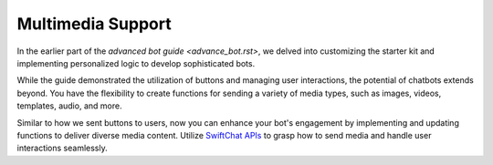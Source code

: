 Multimedia Support
=======================

In the earlier part of the `advanced bot guide <advance_bot.rst>`, we delved into customizing the starter kit and implementing personalized logic to develop sophisticated bots.

While the guide demonstrated the utilization of buttons and managing user interactions, the potential of chatbots extends beyond. You have the flexibility to create functions for sending a variety of media types, such as images, videos, templates, audio, and more.

Similar to how we sent buttons to users, now you can enhance your bot's engagement by implementing and updating functions to deliver diverse media content. Utilize `SwiftChat APIs <https://documenter.getpostman.com/view/20587790/UyrGCuhH#987a7057-0b03-4d03-8d8f-c0296793c6b9>`_ to grasp how to send media and handle user interactions seamlessly.